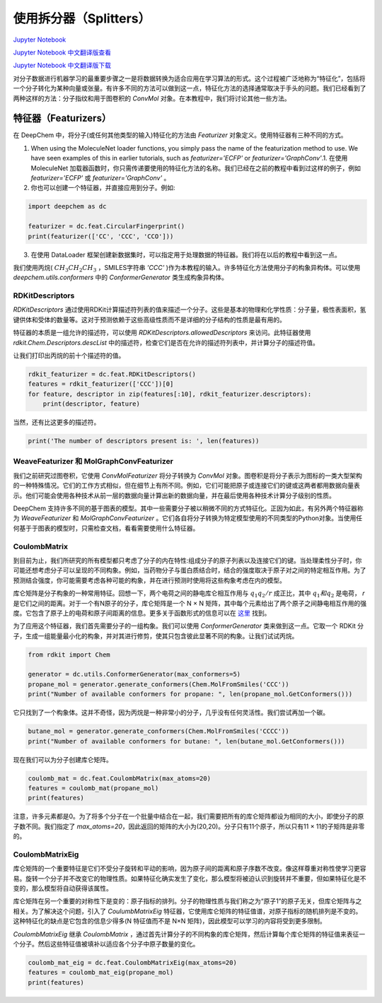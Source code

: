 使用拆分器（Splitters）
===============================================

`Jupyter Notebook <https://github.com/deepchem/deepchem/blob/master/examples/tutorials/Working_With_Splitters.ipynb>`_

`Jupyter Notebook 中文翻译版查看 <https://github.com/abdusemiabduweli/AIDD-Tutorial-Files/blob/main/DeepChem%20Jupyter%20Notebooks/%E6%B7%B1%E5%85%A5%E5%88%86%E5%AD%90%E7%89%B9%E5%BE%81%E5%8C%96.ipynb>`_

`Jupyter Notebook 中文翻译版下载 <https://abdusemiabduweli.github.io/AIDD-Tutorial-Files/DeepChem%20Jupyter%20Notebooks/%E6%B7%B1%E5%85%A5%E5%88%86%E5%AD%90%E7%89%B9%E5%BE%81%E5%8C%96.ipynb>`_


对分子数据进行机器学习的最重要步骤之一是将数据转换为适合应用在学习算法的形式。这个过程被广泛地称为“特征化”，包括将一个分子转化为某种向量或张量。有许多不同的方法可以做到这一点，特征化方法的选择通常取决于手头的问题。我们已经看到了两种这样的方法：分子指纹和用于图卷积的 `ConvMol` 对象。在本教程中，我们将讨论其他一些方法。

特征器（Featurizers）
-----------------------

在 DeepChem 中，将分子(或任何其他类型的输入)特征化的方法由 `Featurizer` 对象定义。使用特征器有三种不同的方式。

1. When using the MoleculeNet loader functions, you simply pass the name of the featurization method to use.  We have seen examples of this in earlier tutorials, such as `featurizer='ECFP'` or `featurizer='GraphConv'`.1. 在使用 MoleculeNet 加载器函数时，你只需传递要使用的特征化方法的名称。我们已经在之前的教程中看到过这样的例子，例如 `featurizer='ECFP'` 或 `featurizer='GraphConv'` 。

2. 你也可以创建一个特征器，并直接应用到分子。例如:

.. code-block:: Python

    import deepchem as dc

    featurizer = dc.feat.CircularFingerprint()
    print(featurizer(['CC', 'CCC', 'CCO']))

3. 在使用 DataLoader 框架创建新数据集时，可以指定用于处理数据的特征器。我们将在以后的教程中看到这一点。

我们使用丙烷( :math:`CH_3CH_2CH_3` ，SMILES字符串 `'CCC'` )作为本教程的输入。许多特征化方法使用分子的构象异构体。可以使用 `deepchem.utils.conformers` 中的 `ConformerGenerator` 类生成构象异构体。

RDKitDescriptors
::::::::::::::::::

`RDKitDescriptors` 通过使用RDKit计算描述符列表的值来描述一个分子。这些是基本的物理和化学性质：分子量，极性表面积，氢键供体和受体的数量等。这对于预测依赖于这些高级性质而不是详细的分子结构的性质是最有用的。

特征器的本质是一组允许的描述符，可以使用 `RDKitDescriptors.allowedDescriptors` 来访问。此特征器使用 `rdkit.Chem.Descriptors.descList` 中的描述符，检查它们是否在允许的描述符列表中，并计算分子的描述符值。

让我们打印出丙烷的前十个描述符的值。

.. code-block:: Python

    rdkit_featurizer = dc.feat.RDKitDescriptors()
    features = rdkit_featurizer(['CCC'])[0]
    for feature, descriptor in zip(features[:10], rdkit_featurizer.descriptors):
        print(descriptor, feature)

当然，还有比这更多的描述符。

.. code-block:: Python

    print('The number of descriptors present is: ', len(features))

WeaveFeaturizer 和 MolGraphConvFeaturizer
::::::::::::::::::::::::::::::::::::::::::::

我们之前研究过图卷积，它使用 `ConvMolFeaturizer` 将分子转换为 `ConvMol` 对象。图卷积是将分子表示为图标的一类大型架构的一种特殊情况。它们的工作方式相似，但在细节上有所不同。例如，它们可能把原子或连接它们的键或这两者都用数据向量表示。他们可能会使用各种技术从前一层的数据向量计算出新的数据向量，并在最后使用各种技术计算分子级别的性质。

DeepChem 支持许多不同的基于图表的模型。其中一些需要分子被以稍微不同的方式特征化。正因为如此，有另外两个特征器称为 `WeaveFeaturizer` 和 `MolGraphConvFeaturizer` 。它们各自将分子转换为特定模型使用的不同类型的Python对象。当使用任何基于于图表的模型时，只需检查文档，看看需要使用什么特征器。

CoulombMatrix
::::::::::::::::::

到目前为止，我们所研究的所有模型都只考虑了分子的内在特性:组成分子的原子列表以及连接它们的键。当处理柔性分子时，你可能还想考虑分子可以呈现的不同构象。例如，当药物分子与蛋白质结合时，结合的强度取决于原子对之间的特定相互作用。为了预测结合强度，你可能需要考虑各种可能的构象，并在进行预测时使用将这些构象考虑在内的模型。

库仑矩阵是分子构象的一种常用特征。回想一下，两个电荷之间的静电库仑相互作用与 :math:`q_1q_2/r` 成正比，其中 :math:`q_1和q_2` 是电荷， `r` 是它们之间的距离。对于一个有N原子的分子，库仑矩阵是一个 N × N 矩阵，其中每个元素给出了两个原子之间静电相互作用的强度。它包含了原子上的电荷和原子间距离的信息。更多关于函数形式的信息可以在 `这里 <https://journals.aps.org/prl/pdf/10.1103/PhysRevLett.108.058301>`_ 找到。

为了应用这个特征器，我们首先需要分子的一组构象。我们可以使用 `ConformerGenerator` 类来做到这一点。它取一个 RDKit 分子，生成一组能量最小化的构象，并对其进行修剪，使其只包含彼此显著不同的构象。让我们试试丙烷。

.. code-block:: Python

    from rdkit import Chem

    generator = dc.utils.ConformerGenerator(max_conformers=5)
    propane_mol = generator.generate_conformers(Chem.MolFromSmiles('CCC'))
    print("Number of available conformers for propane: ", len(propane_mol.GetConformers()))

它只找到了一个构象体。这并不奇怪，因为丙烷是一种非常小的分子，几乎没有任何灵活性。我们尝试再加一个碳。

.. code-block:: Python

    butane_mol = generator.generate_conformers(Chem.MolFromSmiles('CCCC'))
    print("Number of available conformers for butane: ", len(butane_mol.GetConformers()))

现在我们可以为分子创建库仑矩阵。

.. code-block:: Python

    coulomb_mat = dc.feat.CoulombMatrix(max_atoms=20)
    features = coulomb_mat(propane_mol)
    print(features)

注意，许多元素都是0。为了将多个分子在一个批量中结合在一起，我们需要把所有的库仑矩阵都设为相同的大小，即使分子的原子数不同。我们指定了 `max_atoms=20`，因此返回的矩阵的大小为(20,20)。分子只有11个原子，所以只有11 × 11的子矩阵是非零的。

CoulombMatrixEig
:::::::::::::::::

库仑矩阵的一个重要特征是它们不受分子旋转和平动的影响，因为原子间的距离和原子序数不改变。像这样尊重对称性使学习更容易。旋转一个分子并不改变它的物理性质。如果特征化确实发生了变化，那么模型将被迫认识到旋转并不重要，但如果特征化是不变的，那么模型将自动获得该属性。

库仑矩阵在另一个重要的对称性下是变的：原子指标的排列。分子的物理性质与我们称之为“原子1”的原子无关，但库仑矩阵与之相关。为了解决这个问题，引入了 `CoulumbMatrixEig` 特征器，它使用库仑矩阵的特征值谱，对原子指标的随机排列是不变的。这种特征化的缺点是它包含的信息少得多(N 特征值而不是 N×N 矩阵)，因此模型可以学习的内容将受到更多限制。

`CoulombMatrixEig` 继承 `CoulombMatrix` ，通过首先计算分子的不同构象的库仑矩阵，然后计算每个库仑矩阵的特征值来表征一个分子。然后这些特征值被填补以适应各个分子中原子数量的变化。

.. code-block:: Python

    coulomb_mat_eig = dc.feat.CoulombMatrixEig(max_atoms=20)
    features = coulomb_mat_eig(propane_mol)
    print(features)